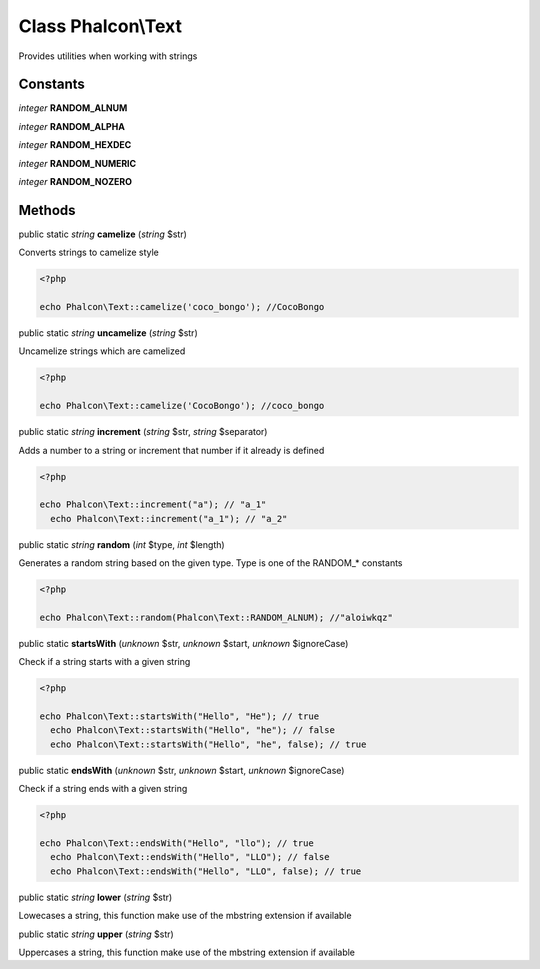 Class **Phalcon\\Text**
=======================

Provides utilities when working with strings


Constants
---------

*integer* **RANDOM_ALNUM**

*integer* **RANDOM_ALPHA**

*integer* **RANDOM_HEXDEC**

*integer* **RANDOM_NUMERIC**

*integer* **RANDOM_NOZERO**

Methods
---------

public static *string*  **camelize** (*string* $str)

Converts strings to camelize style 

.. code-block:: php

    <?php

    echo Phalcon\Text::camelize('coco_bongo'); //CocoBongo




public static *string*  **uncamelize** (*string* $str)

Uncamelize strings which are camelized 

.. code-block:: php

    <?php

    echo Phalcon\Text::camelize('CocoBongo'); //coco_bongo




public static *string*  **increment** (*string* $str, *string* $separator)

Adds a number to a string or increment that number if it already is defined 

.. code-block:: php

    <?php

    echo Phalcon\Text::increment("a"); // "a_1"
      echo Phalcon\Text::increment("a_1"); // "a_2"




public static *string*  **random** (*int* $type, *int* $length)

Generates a random string based on the given type. Type is one of the RANDOM_* constants 

.. code-block:: php

    <?php

    echo Phalcon\Text::random(Phalcon\Text::RANDOM_ALNUM); //"aloiwkqz"




public static  **startsWith** (*unknown* $str, *unknown* $start, *unknown* $ignoreCase)

Check if a string starts with a given string 

.. code-block:: php

    <?php

    echo Phalcon\Text::startsWith("Hello", "He"); // true
      echo Phalcon\Text::startsWith("Hello", "he"); // false
      echo Phalcon\Text::startsWith("Hello", "he", false); // true




public static  **endsWith** (*unknown* $str, *unknown* $start, *unknown* $ignoreCase)

Check if a string ends with a given string 

.. code-block:: php

    <?php

    echo Phalcon\Text::endsWith("Hello", "llo"); // true
      echo Phalcon\Text::endsWith("Hello", "LLO"); // false
      echo Phalcon\Text::endsWith("Hello", "LLO", false); // true




public static *string*  **lower** (*string* $str)

Lowecases a string, this function make use of the mbstring extension if available



public static *string*  **upper** (*string* $str)

Uppercases a string, this function make use of the mbstring extension if available




